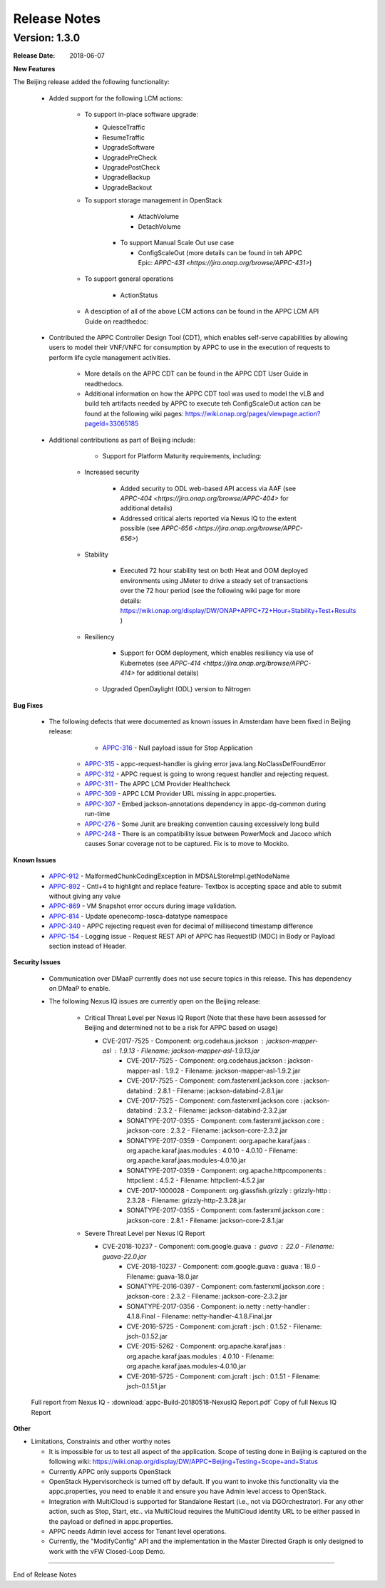 ﻿.. ============LICENSE_START==========================================
.. ===================================================================
.. Copyright © 2017-2018 AT&T Intellectual Property. All rights reserved.
.. ===================================================================
.. Licensed under the Creative Commons License, Attribution 4.0 Intl.  (the "License");
.. you may not use this documentation except in compliance with the License.
.. You may obtain a copy of the License at
.. 
..  https://creativecommons.org/licenses/by/4.0/
.. 
.. Unless required by applicable law or agreed to in writing, software
.. distributed under the License is distributed on an "AS IS" BASIS,
.. WITHOUT WARRANTIES OR CONDITIONS OF ANY KIND, either express or implied.
.. See the License for the specific language governing permissions and
.. limitations under the License.
.. ============LICENSE_END============================================

Release Notes
=============

.. note
..	* This Release Notes must be updated each time the team decides to Release new artifacts.
..	* The scope of this Release Notes is for this particular component. In other words, each ONAP component has its Release Notes.
..	* This Release Notes is cumulative, the most recently Released artifact is made visible in the top of this Release Notes.
..	* Except the date and the version number, all the other sections are optional but there must be at least one section describing the purpose of this new release.
..	* This note must be removed after content has been added.


Version: 1.3.0
--------------


:Release Date: 2018-06-07


**New Features**

The Beijing release added the following functionality:
 
 - Added support for the following LCM actions: 
 
    - To support in-place software upgrade:
	
      - QuiesceTraffic
      - ResumeTraffic
      - UpgradeSoftware
      - UpgradePreCheck
      - UpgradePostCheck
      - UpgradeBackup
      - UpgradeBackout
	  
    - To support storage management in OpenStack
	
	  - AttachVolume
	  - DetachVolume
	  
	- To support Manual Scale Out use case
	
	  - ConfigScaleOut (more details can be found in teh APPC Epic: `APPC-431 <https://jira.onap.org/browse/APPC-431>`)
	  
    - To support general operations 
	
	  - ActionStatus
	  
    - A desciption of all of the above LCM actions can be found in the APPC LCM API Guide on readthedoc:

 - Contributed the APPC Controller Design Tool (CDT), which enables self-serve capabilities by allowing users to model their VNF/VNFC for consumption by APPC to use in the execution of requests to perform life cycle management activities.
 
	- More details on the APPC CDT can be found in the APPC CDT User Guide in readthedocs.
	- Additional information on how the APPC CDT tool was used to model the vLB and build teh artifacts needed by APPC to execute teh ConfigScaleOut action can be found at the following wiki pages: https://wiki.onap.org/pages/viewpage.action?pageId=33065185 
	
 - Additional contributions as part of Beijing include: 
 
	- Support for Platform Maturity requirements, including:
	
       - Increased security
	   
		  - Added security to ODL web-based API access via AAF (see `APPC-404 <https://jira.onap.org/browse/APPC-404>` for additional details)
		  - Addressed critical alerts reported via Nexus IQ to the extent possible (see `APPC-656 <https://jira.onap.org/browse/APPC-656>`)
		  
       - Stability
	   
		  - Executed 72 hour stability test on both Heat and OOM deployed environments using JMeter to drive a steady set of transactions over the 72 hour period (see the following wiki page for more details: https://wiki.onap.org/display/DW/ONAP+APPC+72+Hour+Stability+Test+Results )
		  
       - Resiliency
	   
		  - Support for OOM deployment, which enables resiliency via use of Kubernetes (see `APPC-414 <https://jira.onap.org/browse/APPC-414>` for additional details) 
		  
	- Upgraded OpenDaylight (ODL) version to Nitrogen
      
      


**Bug Fixes**

	- The following defects that were documented as known issues in Amsterdam have been fixed in Beijing release:
	
	 	- `APPC-316 <https://jira.onap.org/browse/APPC-316>`_ - Null payload issue for Stop Application
	
	    - `APPC-315 <https://jira.onap.org/browse/APPC-315>`_ - appc-request-handler is giving error java.lang.NoClassDefFoundError 

	    - `APPC-312 <https://jira.onap.org/browse/APPC-312>`_ - APPC request is going to wrong request handler and rejecting request. 
	
	    - `APPC-311 <https://jira.onap.org/browse/APPC-311>`_ - The APPC LCM Provider Healthcheck
	
	    - `APPC-309 <https://jira.onap.org/browse/APPC-309>`_ - APPC LCM Provider URL missing in appc.properties. 
	
	    - `APPC-307 <https://jira.onap.org/browse/APPC-307>`_ - Embed jackson-annotations dependency in appc-dg-common during run-time 
	
	    - `APPC-276 <https://jira.onap.org/browse/APPC-276>`_ - Some Junit are breaking convention causing excessively long build
	  
	    - `APPC-248 <https://jira.onap.org/browse/APPC-248>`_ - There is an compatibility issue between PowerMock and Jacoco which causes Sonar coverage not to be captured. Fix is to move to Mockito.
	
	
**Known Issues**

 	- `APPC-912 <https://jira.onap.org/browse/APPC-912>`_ - MalformedChunkCodingException in MDSALStoreImpl.getNodeName
	
	- `APPC-892 <https://jira.onap.org/browse/APPC-892>`_ - Cntl+4 to highlight and replace feature- Textbox is accepting space  and able to submit without giving any value

	- `APPC-869 <https://jira.onap.org/browse/APPC-869>`_ - VM Snapshot error occurs during image validation.
	
	- `APPC-814 <https://jira.onap.org/browse/APPC-814>`_ - Update openecomp-tosca-datatype namespace  
	
	- `APPC-340 <https://jira.onap.org/browse/APPC-340>`_ - APPC rejecting request even for decimal of millisecond timestamp difference
	 
	- `APPC-154 <https://jira.onap.org/browse/APPC-154>`_ - Logging issue - Request REST API of APPC has RequestID (MDC) in Body or Payload section instead of Header.
	
	
**Security Issues**

	- Communication over DMaaP currently does not use secure topics in this release. This has dependency on DMaaP to enable. 
	- The following Nexus IQ issues are currently open on the Beijing release: 
	  
	   - Critical Threat Level per Nexus IQ Report (Note that these have been assessed for Beijing and determined not to be a risk for APPC based on usage)
	   
	     - CVE-2017-7525 - Component: org.codehaus.jackson : jackson-mapper-asl : 1.9.13 - Filename: jackson-mapper-asl-1.9.13.jar
		 - CVE-2017-7525 - Component: org.codehaus.jackson : jackson-mapper-asl : 1.9.2 - Filename: jackson-mapper-asl-1.9.2.jar
		 - CVE-2017-7525 -  Component: com.fasterxml.jackson.core : jackson-databind : 2.8.1 - Filename: jackson-databind-2.8.1.jar
		 - CVE-2017-7525 - Component: com.fasterxml.jackson.core : jackson-databind : 2.3.2 - Filename: jackson-databind-2.3.2.jar
		 - SONATYPE-2017-0355 - Component: com.fasterxml.jackson.core : jackson-core : 2.3.2 - Filename: jackson-core-2.3.2.jar
		 - SONATYPE-2017-0359 - Component: oorg.apache.karaf.jaas : org.apache.karaf.jaas.modules : 4.0.10 - 4.0.10 - Filename: org.apache.karaf.jaas.modules-4.0.10.jar
         	 - SONATYPE-2017-0359 - Component: org.apache.httpcomponents : httpclient : 4.5.2 - Filename: httpclient-4.5.2.jar
		 - CVE-2017-1000028 - Component: org.glassfish.grizzly : grizzly-http : 2.3.28 - Filename: grizzly-http-2.3.28.jar
		 - SONATYPE-2017-0355 -  Component: com.fasterxml.jackson.core : jackson-core : 2.8.1 - Filename: jackson-core-2.8.1.jar
       
	   - Severe Threat Level per Nexus IQ Report
	   
	     - CVE-2018-10237 - Component: com.google.guava : guava : 22.0 - Filename: guava-22.0.jar
		 - CVE-2018-10237 - Component: com.google.guava : guava : 18.0 - Filename: guava-18.0.jar
		 - SONATYPE-2016-0397 -  Component: com.fasterxml.jackson.core : jackson-core : 2.3.2 - Filename: jackson-core-2.3.2.jar
		 - SONATYPE-2017-0356 - Component: io.netty : netty-handler : 4.1.8.Final - Filename: netty-handler-4.1.8.Final.jar
		 - CVE-2016-5725 - Component: com.jcraft : jsch : 0.1.52 - Filename: jsch-0.1.52.jar
		 - CVE-2015-5262 - Component: org.apache.karaf.jaas : org.apache.karaf.jaas.modules : 4.0.10 - Filename: org.apache.karaf.jaas.modules-4.0.10.jar
		 - CVE-2016-5725 - Component: com.jcraft : jsch : 0.1.51 - Filename: jsch-0.1.51.jar

		 
	Full report from Nexus IQ - :download:`appc-Build-20180518-NexusIQ Report.pdf` Copy of full Nexus IQ Report
	
**Other**

- Limitations, Constraints and other worthy notes

  - It is impossible for us to test all aspect of the application. Scope of testing done in Beijing is captured on the following wiki: https://wiki.onap.org/display/DW/APPC+Beijing+Testing+Scope+and+Status
  - Currently APPC only supports OpenStack
  - OpenStack Hypervisorcheck is turned off by default. If you want to invoke this functionality via the appc.properties, you need to enable it and ensure you have Admin level access to OpenStack.
  - Integration with MultiCloud is supported for Standalone Restart (i.e., not via DGOrchestrator). For any other action, such as Stop, Start, etc.. via MultiCloud requires the MultiCloud identity URL to be either passed in the payload or defined in appc.properties.
  - APPC needs Admin level access for Tenant level operations. 
  - Currently, the "ModifyConfig" API and the implementation in the Master Directed Graph is only designed to work with the vFW Closed-Loop Demo.
  


===========

End of Release Notes

